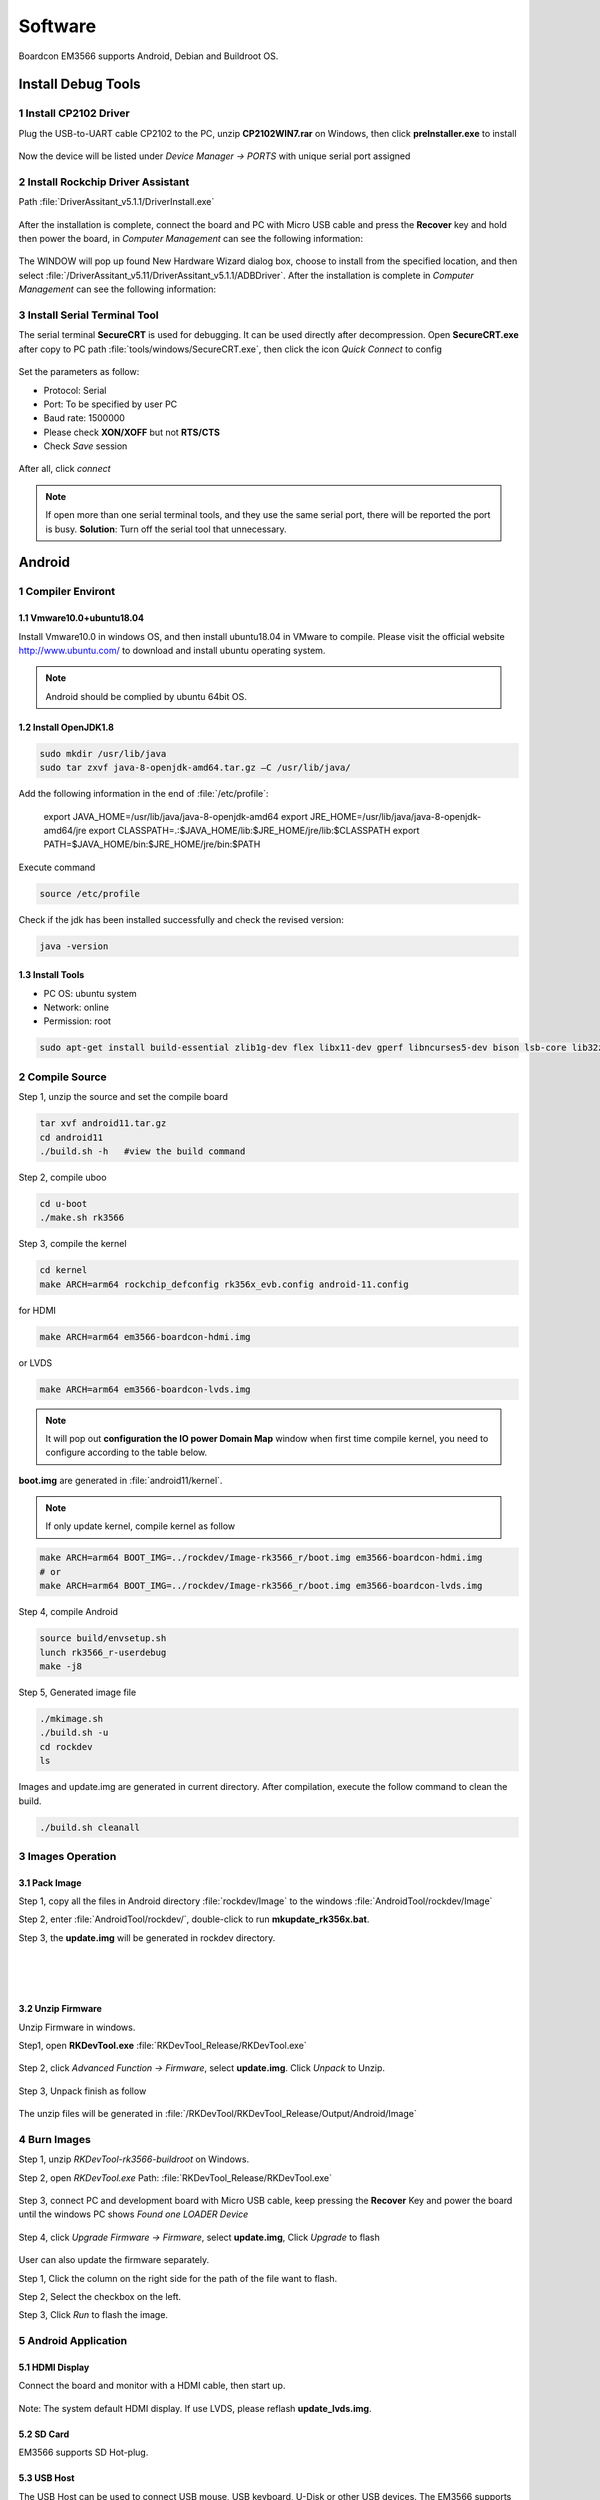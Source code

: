 ========
Software
========

Boardcon EM3566 supports Android, Debian and Buildroot OS. 

Install Debug Tools
===================

1 Install CP2102 Driver  
-----------------------

Plug the USB-to-UART cable CP2102 to the PC, unzip **CP2102WIN7.rar** on Windows, then click **preInstaller.exe** to install

.. figure:: ./image/EM3566_SBC_Android11_figure_17.png
   :alt: Install CP2102
   :width: 472px

.. figure:: ./image/EM3566_SBC_Android11_figure_18.png
   :alt: Install successful

.. figure:: ./image/EM3566_SBC_Android11_figure_19.png
   :alt: unzip files
      
Now the device will be listed under *Device Manager -> PORTS* with unique serial port assigned

.. figure:: ./image/EM3566_SBC_Android11_figure_19.png
   :alt: serial port path

2 Install Rockchip Driver Assistant
-------------------------------------

Path :file:`DriverAssitant_v5.1.1/DriverInstall.exe`

.. figure:: ./image/RK_Driver_Assitant_install-1.png
   :alt: RK_Driver_Assitant_install-1
   :width: 300px
   
.. figure:: ./image/RK_Driver_Assitant_install-2.png
   :alt: RK_Driver_Assitant_install-2
   :width: 300px

After the installation is complete, connect the board and PC with Micro USB cable and press the **Recover** key and hold then power the board, in *Computer Management* can see the following information:

.. figure:: ./image/EM3566_SBC_Android11_figure_22.png
   :alt: serial port path

The WINDOW will pop up found New Hardware Wizard dialog box, choose to install from the specified location, and then select :file:`/DriverAssitant_v5.11/DriverAssitant_v5.1.1/ADBDriver`.
After the installation is complete in *Computer Management* can see the following information:

.. figure:: ./image/EM3566_SBC_Android11_figure_23.png
   :alt: installation complete

3 Install Serial Terminal Tool
-------------------------------

The serial terminal **SecureCRT** is used for debugging. It can be used directly after decompression. 
Open **SecureCRT.exe** after copy to PC path :file:`tools/windows/SecureCRT.exe`, then click the icon *Quick Connect* to config

.. figure:: ./image/EM3566_SBC_Android11_figure_24.png
   :alt: SecureCRT UI

.. figure:: ./image/EM3566_SBC_Android11_figure_25.png
   :alt: Quick Connect

Set the parameters as follow:

- Protocol: Serial
- Port: To be specified by user PC
- Baud rate: 1500000
- Please check **XON/XOFF** but not **RTS/CTS**
- Check *Save* session

.. figure:: ./image/EM3566_SBC_Android11_figure_26.png
   :alt: Set the parameters

After all, click *connect*

.. figure:: ./image/EM3566_SBC_Android11_figure_27.png
   :alt: Connect Serial
 
.. note:: 

 If open more than one serial terminal tools, and they use the same serial port, there will be reported the port is busy.
 **Solution**: Turn off the serial tool that unnecessary.

Android
=========

1 Compiler Environt
--------------------

1.1 Vmware10.0+ubuntu18.04
^^^^^^^^^^^^^^^^^^^^^^^^^^^

Install Vmware10.0 in windows OS, and then install ubuntu18.04 in VMware to compile. Please visit the
official website http://www.ubuntu.com/ to download and install ubuntu operating system.

.. note::

  Android should be complied by ubuntu 64bit OS.

1.2 Install OpenJDK1.8
^^^^^^^^^^^^^^^^^^^^^^^^

.. code-block:: 

 sudo mkdir /usr/lib/java
 sudo tar zxvf java-8-openjdk-amd64.tar.gz –C /usr/lib/java/

Add the following information in the end of :file:`/etc/profile`:

 export JAVA_HOME=/usr/lib/java/java-8-openjdk-amd64
 export JRE_HOME=/usr/lib/java/java-8-openjdk-amd64/jre
 export CLASSPATH=.:$JAVA_HOME/lib:$JRE_HOME/jre/lib:$CLASSPATH
 export PATH=$JAVA_HOME/bin:$JRE_HOME/jre/bin:$PATH

Execute command

.. code-block:: 

 source /etc/profile

Check if the jdk has been installed successfully and check the revised version:

.. code-block:: 

 java -version
 
1.3 Install Tools
^^^^^^^^^^^^^^^^^^

* PC OS: ubuntu system
* Network: online  
* Permission: root

.. code-block:: 

 sudo apt-get install build-essential zlib1g-dev flex libx11-dev gperf libncurses5-dev bison lsb-core lib32z1-dev g++-multilib lib32ncurses5-dev uboot-mkimage g++-4.4-multilib repo git ssh make gcc libssl-dev liblz4-tool expect g++ patchelf chrpath gawk texinfo chrpath diffstat binfmt-support qemu-user-static live-build bison flex fakeroot cmake gcc-multilib g++-multilibdevice-tree-compiler python-pip ncurses-dev pyelftools unzip

2 Compile Source
-----------------

Step 1, unzip the source and set the compile board

.. code-block:: 

 tar xvf android11.tar.gz
 cd android11
 ./build.sh -h   #view the build command

Step 2, compile uboo

.. code-block:: 

 cd u-boot
 ./make.sh rk3566

Step 3, compile the kernel
 
.. code-block:: 

 cd kernel
 make ARCH=arm64 rockchip_defconfig rk356x_evb.config android-11.config

for HDMI

.. code-block:: 

 make ARCH=arm64 em3566-boardcon-hdmi.img 

or LVDS
 
.. code-block:: 

 make ARCH=arm64 em3566-boardcon-lvds.img 
 
.. note::
 It will pop out **configuration the IO power Domain Map** window when first time compile kernel, you need to configure according to the table below.

.. figure:: ./image/IO-power-Domain-Map.png
   :align: center
   :alt: IO-power-Domain-Map
 
**boot.img** are generated in :file:`android11/kernel`.
 
.. Note:: 

 If only update kernel, compile kernel as follow
 
.. code-block:: 

 make ARCH=arm64 BOOT_IMG=../rockdev/Image-rk3566_r/boot.img em3566-boardcon-hdmi.img 
 # or
 make ARCH=arm64 BOOT_IMG=../rockdev/Image-rk3566_r/boot.img em3566-boardcon-lvds.img
 
Step 4, compile Android

.. code-block:: 

 source build/envsetup.sh
 lunch rk3566_r-userdebug
 make -j8

Step 5, Generated image file

.. code-block:: 

 ./mkimage.sh
 ./build.sh -u
 cd rockdev
 ls
 
Images and update.img are generated in current directory. 
After compilation, execute the follow command to clean the build.

.. code-block:: 

 ./build.sh cleanall

3 Images Operation
-------------------

3.1 Pack Image
^^^^^^^^^^^^^^^

Step 1, copy all the files in Android directory :file:`rockdev/Image` to the windows :file:`AndroidTool/rockdev/Image`

Step 2, enter :file:`AndroidTool/rockdev/`, double-click to run **mkupdate_rk356x.bat**.

Step 3, the **update.img** will be generated in rockdev directory.
  
.. figure:: ./image/EM3566_SBC_Android11_figure_5.png
   :align: left
   :alt: Android directory path
   
.. figure:: ./image/EM3566_SBC_Android11_figure_16.png
   :align: left
   :alt: copy files
   
.. figure:: ./image/EM3566_SBC_Android11_figure_7.png
   :align: left
   :alt: run mkupdate_rk356x.bat
   
.. figure:: ./image/EM3566_SBC_Android11_figure_8.png
   :align: center
   :alt: run mkupdate_rk356x.bat print out-1
   
.. figure:: ./image/EM3566_SBC_Android11_figure_9.png
   :align: center
   :alt: run mkupdate_rk356x.bat print out-2
  
.. figure:: ./image/EM3566_SBC_Android11_figure_10.png
   :alt: path
 
.. figure:: ./image/EM3566_SBC_Android11_figure_11.png
   :alt: generated update.img

3.2 Unzip Firmware
^^^^^^^^^^^^^^^^^^^^

Unzip Firmware in windows.

Step1, open **RKDevTool.exe** :file:`RKDevTool_Release/RKDevTool.exe`

.. figure:: ./image/EM3566_SBC_Android11_figure_12.png
   :alt: open RKDevTool.exe
   
Step 2, click *Advanced Function -> Firmware*, select **update.img**. Click *Unpack* to Unzip.

.. figure:: ./image/EM3566_SBC_Android11_figure_13.png
   :alt: Unpack

Step 3, Unpack finish as follow

.. figure:: ./image/EM3566_SBC_Android11_figure_14.png
   :alt: Unpack finish

The unzip files will be generated in :file:`/RKDevTool/RKDevTool_Release/Output/Android/Image`

.. figure:: ./image/EM3566_SBC_Android11_figure_15.png
   :alt: path

.. figure:: ./image/EM3566_SBC_Android11_figure_16.png
   :alt: unzip files

4 Burn Images
--------------

Step 1, unzip *RKDevTool-rk3566-buildroot* on Windows.

Step 2, open *RKDevTool.exe* Path: :file:`RKDevTool_Release/RKDevTool.exe`

.. figure:: ./image/EM3566_SBC_Android11_figure_28.png
   :alt: RKDevTool

Step 3, connect PC and development board with Micro USB cable, keep pressing the **Recover** Key and power the board until the windows PC shows *Found one LOADER Device*

.. figure:: ./image/EM3566_SBC_Android11_figure_29.jpg
   :alt: EM3566
   :align: center
   :width: 350px
   
.. figure:: ./image/EM3566_SBC_Android11_figure_30.png
   :alt: Found one LOADER Device
   
Step 4, click *Upgrade Firmware -> Firmware*, select **update.img**, Click *Upgrade* to flash

.. figure:: ./image/EM3566_SBC_Android11_figure_31.png
   :alt: select update.img
 
.. figure:: ./image/EM3566_SBC_Android11_figure_32.png
   :alt: Upgrade
 
User can also update the firmware separately.

Step 1, Click the column on the right side for the path of the file want to flash.

Step 2, Select the checkbox on the left.

Step 3, Click *Run* to flash the image.

.. figure:: ./image/EM3566_SBC_Android11_figure_33.png
   :alt: Upgrade separately-1

.. figure:: ./image/EM3566_SBC_Android11_figure_34.png
   :alt: Upgrade separately-2

5 Android Application
----------------------

5.1 HDMI Display
^^^^^^^^^^^^^^^^^

Connect the board and monitor with a HDMI cable, then start up.

.. figure:: ./image/EM3566_SBC_Android11_figure_35.jpg
   :alt: HDMI display
   
.. Note::
Note: The system default HDMI display. If use LVDS, please reflash **update_lvds.img**.

5.2 SD Card
^^^^^^^^^^^^

EM3566 supports SD Hot-plug.

.. figure:: ./image/EM3566_SBC_Android11_figure_36.png
   :alt: SD storage-1
   
.. figure:: ./image/EM3566_SBC_Android11_figure_37.png
   :alt: SD storage-2

5.3 USB Host
^^^^^^^^^^^^^

The USB Host can be used to connect USB mouse, USB keyboard, U-Disk or other USB devices. The EM3566 supports USB3.0 by set the SW switch to **OFF OFF**.

.. figure:: ./image/EM3566_SBC_Android11_figure_38.png
   :alt: USB storage

5.4 Vedio Player
^^^^^^^^^^^^^^^^^

Copy video files to SD card or U_disk then insert it to the board. After system boot, open SD_card/U_disk and click video file to play.

.. figure:: ./image/EM3566_SBC_Android11_figure_39.png
   :alt: Vedio player
.. figure:: ./image/EM3566_SBC_Android11_HDMI_OUT.jpg
   :align: center
   :alt: Vedio player

5.5 Ethernet
^^^^^^^^^^^^^

Connect the board and router with an Ethernet cable (default DHCP=Yes). Ping URL/IP at terminal, or open the browser to test Network.

.. code-block:: 

 ping www.boardcon.com

.. figure:: ./image/EM3566_SBC_Android11_figure_41.png
   :alt: Ethernet
.. figure:: ./image/EM3566_SBC_Android11_figure_42.png
   :alt: Ethernet-2
.. figure:: ./image/EM3566_SBC_Android11_Browse_site.jpg
   :align: center
   :alt: Browse_site

5.6 Record
^^^^^^^^^^^

Step 1, open the APP **Sound Recorder** in Android.

Step 2, click **Start** button to recording.

.. figure:: ./image/EM3566_SBC_Android11_figure_44.png
   :alt: recorder
.. figure:: ./image/EM3566_SBC_Android11_record.jpg
   :align: center
   :alt: start record
   
After finish recording, click **Stop** and select **Save** to store file.
Default storage path :file:`Internal Memory/Documents/Records`. If the headset is connected, default headset output, otherwise HDMI output.

.. figure:: ./image/EM3566_SBC_Android11_recording.jpg
   :alt: recording file

5.7 RTC
^^^^^^^^

Execute the command hwclock at CRT terminal 

.. code-block:: 

  hwclock
  
Wait a moment then run *hwclock* again, it can be found the time has changed.

.. figure:: ./image/EM3566_SBC_Android11_figure_47.png
   :alt: RTC test

5.8 WiFi
^^^^^^^^^

Connect the WiFi antenna, then click *Settings -> Network&internet -> Wi-Fi -> turn on*, select the SSID from the list of available networks and enter the password.
After connected, user can ping URL/IP at terminal, or open the browser to test Network.

.. code-block:: 

  ping www.boardcon.com
  
.. figure:: ./image/EM3566_SBC_Android11_figure_48.png
   :alt: settings UI
.. figure:: ./image/EM3566_SBC_Android11_figure_49.png
   :alt: WIFI Setting
.. figure:: ./image/EM3566_SBC_Android11_figure_50.png
   :alt: connect wifi

5.9 Bluetooth
^^^^^^^^^^^^^^

Click *Settings -> Connected devices -> Pair new device*
Select the available device in the list to pair. After pairing, devices can connect with each other automatically

.. figure:: ./image/EM3566_SBC_Android11_figure_54.png
   :alt: Bluetooth Setting
.. figure:: ./image/EM3566_SBC_Android11_figure_52.png
   :alt: BT pair

5.10 Camera
^^^^^^^^^^^^

Connect the camera module (OV13850) to the development board camera0 before power on，then click the camera app to test.

.. figure:: ./image/EM3566_SBC_Android11_figure_53.png
   :alt: Camera icon

.. figure:: ./image/EM3566_SBC_Android11_camera.jpg
   :alt: Camera test

5.11 RS485
^^^^^^^^^^^

Connect the RS485 ports of Board A and B with the test cable. 

.. figure:: ./image/EM3566_SBC_Android11_figure_55.png
   :align: center
   :alt: Connect Board A and B

Open **cmd.exe** of PC (Path: :file:`Test/cmd.exe`). After power on, the PC will report that found new hardware if it never install the usb adb driver :file:`tools/adb`. At this time user need to click **InstallADB(x64).bat** or **InstallADB(x86).bat** to install. 
After install driver, copy the file **com** to :file:`windows C:/Users/Administrator`, then execute the commands at cmd.

.. code-block:: 

 adb root
 adb remount
 adb push com /system  
 adb shell
 chmod 777 /system/com    # Modify COM properties

.. figure:: ./image/EM3566_SBC_Android11_figure_56.png
   :alt: Eexecute commands at cmd

For Board A, execute the follow commands at **Serial terminal A** to set RS485 as Receiver or send. 

.. code-block:: 

 ./system/com /dev/ttyS3 115200 8 0 1 
 
For Board B, execute the follow commands at **Serial terminal B** to set RS485 as Receiver or send. 

.. code-block:: 

  ./system/com /dev/ttyS3 115200 8 0 1 

5.12 RS232
^^^^^^^^^^^

Connect the RS232 RX and TX (UART4 Pin2&Pin3 or UART5 Pin2&Pin3) with the test cable. Execute the follow command to test.

For UART4

.. code-block:: 

  ./system/com /dev/ttyS4 115200 8 0 1 

.. figure:: ./image/EM3566_SBC_Android11_figure_57.png
   :alt: test UART4
 

For UART5

.. code-block:: 

  ./system/com /dev/ttyS5 115200 8 0 1 
 
.. figure:: ./image/EM3566_SBC_Android11_figure_58.png
   :alt: test UART5
 
5.13 M.2 SATA
^^^^^^^^^^^^^^

Format SSD to ext4 file system,then connect to board. Execute the follow command to mount SSD.

.. code-block:: 

   mkdir /data/ssd 
   mount -t ext4 /dev/block/nvme0n1 /data/ssd  
   ls /data/ssd
   
If the SSD has been automatically mounted, execute the follow command to test 

.. code-block:: 

     ls /run/media/nvme0n1 
    
.. figure:: ./image/EM3566_SBC_Android11_figure_59.png
   :alt: test SATA
   
.. figure:: ./image/EM3566_SBC_Android11_figure_1.png
   :alt: test SATA
  
5.14 IR
^^^^^^^^^^^

The EM3566 supports remote control. Connect IR receiver to the IR port. 

.. figure:: ./image/EM3566_SBC_Android11_IR.jpg
   :alt: test IR
   :width: 400px

.. figure:: ./image/EM3566_SBC_Android11_figure_3.jpg
   :alt: test IR
   :width: 200px

Debian
=========

1 Compiler Environment
-----------------------

1.1 Install ubuntu18.04
^^^^^^^^^^^^^^^^^^^^^^^^

Install Vmware10.0 in windows OS, and then install ubuntu18.04 in VMware to compile. Please visit the
official website http://www.ubuntu.com/ to download and install ubuntu operating system.

.. note::

  Debian should be complied by ubuntu 64bit OS.

1.2 Install Tools
^^^^^^^^^^^^^^^^^^

* PC OS: ubuntu system
* Network: online  
* Permission: root

.. code-block:: 

  sudo apt-get install build-essential
  sudo apt-get install zlib1g-dev
  sudo apt-get install flex
  sudo apt-get install libx11-dev
  sudo apt-get install gperf
  sudo apt-get install libncurses5-dev
  sudo apt-get install bison
  sudo apt-get install lsb-core
  sudo apt-get install lib32z1-dev
  sudo apt-get install g++-multilib
  sudo apt-get install lib32ncurses5-dev
  sudo apt-get install uboot-mkimage
  sudo apt-get install g++-4.4-multilib
  sudo apt-get install repo git ssh make gcc libssl-dev liblz4-tool
  sudo apt-get install expect g++ patchelf chrpath gawk texinfo chrpath diffstat binfmt-support
  sudo apt-get install qemu-user-static live-build bison flex fakeroot cmake gcc-multilib g++-multilib 
  sudo apt-get install device-tree-compiler python-pip ncurses-dev pyelftools unzip

2 Compile Source
-----------------
Step 1, unzip the source and set the compile board

.. code-block:: 

  tar xvf rk3566_linux_source.tar.bz2
  cd rk3566_linux_source\
  ./build.sh -h             # view the build command
  ./build.sh device/rockchip/rk356x/BoardConfig-rk3566-evb2-lp4x-v10.mk
 
Step 2, compile uboot

.. code-block:: 

   ./build.sh uboot 
   
Step 3, compile the kernel

.. code-block:: 

   ./build.sh kernel
   
.. note::
 It will pop out **configuration the IO power Domain Map** window when first time compile kernel, you need to configure according to the table below.

.. figure:: ./image/IO-power-Domain-Map.png
   :align: center
   :alt: IO-power-Domain-Map

**kernel.img, resource.img and boot.img** are generated in :file:`rk3566_linux_source/kernel`.

If want to configure the kernel, do it as below:

.. code-block:: 

   cd kernel
   make ARCH=arm64 menuconfig
   
Kernel use default config file is :file:`kernel/arch/arm64/config/rockchip_linux_defconfig` 

After reconfigure the kernel, please use the file :file:`kernel/.config` to replace :file:`rockchip_linux_defconfig` 

Step 4, compile recovery

.. code-block:: 

  ./build.sh recovery
  
Step 5, compile debian (Note: Compile debian need to use super user)

.. code-block:: 

  sudo tar xvf debian.tar.bz2
  sudo ./build.sh debian	
  
After compile, it will get  **linaro-rootfs.img** in the debian directory.
The directory :file:`debian/binary` is compile debian source get target file. If want to add files to debian system, please add to :file:`binary/` corresponding folder, and then use below command get **linaro-rootfs.img**:

.. code-block:: 

  sudo ./mk-image.sh
  mv linaro-rootfs.img rootfs.img
  
The file **rootfst.img** is finally that use to burn to board. 

Step 6, Generated other image file

.. code-block:: 

  ./mkfirmware.sh
  cd rockdev
  
Images are generated in current directory. 

After compilation, execute the follow command to clean the build.

.. code-block:: 

  ./build.sh cleanall

3 Images Operation
-------------------

3.1 Pack Image
^^^^^^^^^^^^^^^

Step 1, copy all the files in :file:`rk3566_linux_source/rockdev/Image` to the windows :file:`RKDevTool/rockdev/Image'

Step 2, enter :file:`RKDevTool/rockdev/`, double-click to run **mkupdate.bat**.

Step 3, the **update.img** will be generated in **rockdev** directory.

.. figure:: ./image/EM3566_Debian_3.jpg
   :alt: copy all files

.. figure:: ./image/EM3566_Debian_31.png
   :alt: Pack Image-1
   
.. figure:: ./image/EM3566_Debian_32.png
   :alt: Pack Image-2

.. figure:: ./image/EM3566_Debian_33.png
   :alt: Image path
     
3.2 Unzip Firmware
^^^^^^^^^^^^^^^^^^^

Unzip Firmware in windows.
Step 1, open **RKDevTool.exe** Path: :file:`RKDevTool_Release/RKDevTool.exe`

.. figure:: ./image/EM3566_Debian_34.png
   :alt: RKDevTool
   
Step 2, click *Advanced Function -> Firmware*, select **update.img**. Click *Unpack* to unzip.

.. figure:: ./image/EM3566_Debian_35.png
   :alt: Unpack

Unpack finish.

.. figure:: ./image/EM3566_Debian_36.png
   :alt: Unpack finish

The unzip files will be generated in :file:`/RKDevTool/RKDevTool_Release/Output/Android/Image`.

.. figure:: ./image/EM3566_Debian_37.png
   :alt: unzip files path

4 Burn Images
--------------

Step 1, unzip **RKDevTool.rar** on Windows.

Step 2, open **RKDevTool.exe**  Path: :file:`RKDevTool_Release/RKDevTool.exe`

.. figure:: ./image/EM3566_Debian_38.png
   :alt: open RKDevTool

Step 3, connect PC and development board with Micro USB cable, keep pressing the **Recover** Key and power the board until the windows PC shows *Found one LOADER Device* release the **Recover** Key.

.. figure:: ./image/EM3566_SBC_Android11_figure_29.jpg
   :alt: connect PC and development board
   
.. figure:: ./image/EM3566_Debian_2.png
   :alt: Found one LOADER Device
   
Step 4, click *Upgrade Firmware -> Firmware*, select **update.img**. Click *Upgrade* to flash.

.. figure:: ./image/EM3566_Debian_4.png
   :alt: select update.img
   
.. figure:: ./image/EM3566_Debian_5.png
   :alt: Upgrade
   
User can also update the firmware separately.

Step 1, Click the column on the right side for the path of the file want to flash.

Step 2, Select the checkbox on the left.

Step 3, Click "Run" to flash the image.

   
.. figure:: ./image/EM3566_Debian_6.png
   :alt: choose files and  check
   
.. figure:: ./image/EM3566_Debian_7.png
   :alt: flash
   
.. figure:: ./image/EM3566_Debian_8.png
   :alt: Download image ok

5 Debian Application
--------------------

5.1 HDMI Display
^^^^^^^^^^^^^^^^^
Connect the board and monitor with a HDMI cable, then start up.

.. figure:: ./image/EM3566_Debian_1.jpg
   :alt: HDMI output

.. Note::

 Note: The system default HDMI display. If use LVDS, please reflash update_lvds.img, or boot-mipi.img for MIPI LCD.

5.2 SD Card
^^^^^^^^^^^^^
EM3566 supports SD Hot-plug. 

.. figure:: ./image/EM3566_Debian_9.png
   :alt: SD test-1
   
.. figure:: ./image/EM3566_Debian_10.png
   :alt: SD test-2

5.3 USB Host
^^^^^^^^^^^^^
The USB Host can be used to connect USB mouse, USB keyboard, U-Disk or other USB devices.

.. figure:: ./image/EM3566_Debian_11.png
   :alt: USB Host Test

5.4 Video Player
^^^^^^^^^^^^^^^^^

Copy video file (eg. test.mp4) to SD card or U_disk, then insert it to the board. After system boot open  SD card or U_disk，copy test.mp4 to :file:`usr/local` and execute follow command to play.

Test 1920x1080

.. code-block:: 

  ./usr/local/bin/test_dec-gst.sh
  # or
  gst-play-1.0 --flags=3 --videosink=xvimagesink /usr/local/test.mp4
  
.. figure:: ./image/EM3566_Debian_12.png
   :alt: Test 1920x1080
   
.. figure:: ./image/EM3566_Debian_13.jpg
   :alt: Test 1920x1080
 
Test 4K(max-fps to 50fps)

.. code-block:: 

  echo performance | tee $(find /sys/devices -name *governor)
  echo 400000000 > /sys/kernel/debug/clk/aclk_rkvdec/clk_rate
  export GST_DEBUG=fpsdisplaysink:10
  export KMSSINK_DISABLE_VSYNC=1
  export GST_MPP_VIDEODEC_DEFAULT_ARM_AFBC=1
  GST_DEBUG=fpsdisplaysink:5 gst-play-1.0 /media/linaro/TEST/test.mp4 --flags=3 --use-playbin3 --videosink="fpsdisplaysink  text-overlay=false video-sink=\"kmssink plane-id=87\" sync=false"

.. figure:: ./image/EM3566_Debian_14.png
   :alt: Test 4K
   
5.5 Ethernet
^^^^^^^^^^^^^

Connect the Board and router with an Ethernet cable (default DHCP=Yes). User can ping URL/IP at terminal, or open the browser to test Network.

.. code-block:: 

  ping www.boardcon.com
  
.. figure:: ./image/EM3566_Debian_15.png
   :alt: check eth0 up
   
.. figure:: ./image/EM3566_Debian_16.png
   :alt: ping IP
    
.. figure:: ./image/EM3566_Debian_17.jpg
   :alt: browse site
 
5.6 Record
^^^^^^^^^^^^

.. code-block:: 

   aplay -l               # View sound card devices
   arecord -Dhw:1,0 -d 10 -f cd -r 44100 -c 2 -t wav test.wav     # recording
   
for HDMI output 

.. code-block:: 

   aplay test.wav 
   
for earphone output
                
.. code-block:: 

    aplay -Dhw:1,0 test.wav 

5.7 RTC
^^^^^^^^^

Execute the command hwclock at CRT terminal 

.. code-block:: 

  hwclock
  
Wait a moment then run *hwclock* again, it can be found the time has changed.

.. figure:: ./image/EM3566_Debian_18.png
   :alt: RTC test


5.8 WiFi
^^^^^^^^^^

Connect the WiFi antenna, then click the network icon in the lower right corner of the UI interface, select the SSID from the list of available networks and enter the password.
After connected, user can ping URL/IP at terminal.

.. code-block:: 

  ping www.boardcon.com
  
.. figure:: ./image/EM3566_Debian_19.png
   :alt: WiFI test

.. figure:: ./image/EM3566_Debian_20.png
   :alt: input password

5.9 Bluetooth
^^^^^^^^^^^^^^^^^^^^^^^^

Open Buletooth

.. code-block:: 

  bt_load_rtk_firmware

.. figure:: ./image/EM3566_Debian_21.png
   :alt: Open Buletooth
   
Click the Buletooth icon in the lower right corner of the UI, select the available device in the list to pair.  

.. figure:: ./image/EM3566_Debian_22.png
   :alt: Buletooth test
 
.. figure:: ./image/EM3566_Debian_23.png
   :alt: BT pair

5.10 SATA
^^^^^^^^^^^^

.. warning::

 Hot-plug is not supported for SATA. Please connect the SATA to the development board before power on.
 
The system is default USB3.0 mode. Please reflash boot-sata.img before test. 

Set the SW switch to SATA mode: ON ON 

Execute follow command to mount.

.. code-block:: 

  mount /dev/sda1 /mnt
  ls
  
.. figure:: ./image/EM3566_Debian_24.png
   :alt: SATA test

5.11 RS485
^^^^^^^^^^^^
Connect the RS485 ports of Board A and B with the test cable. 

.. figure:: ./image/EM3566_SBC_Android11_figure_55.png
   :align: center
   :alt: Connect Board A and B

Copy the file **com** to the SD card, then insert the card into the board and powered on. After the system booting, execute the commands to copy the **com** from the SD card to the board.

.. code-block:: 

  cp /media/linaro/B412-0218/com /
  ls
  chmod 777 com    # Modify COM properties

For Board A, execute the follow commands at **Serial terminal A** to set RS485 as Receiver or Transmitter. 

.. code-block:: 

 ./com /dev/ttyS3 115200 8 0 1 
 
For Board B, execute the follow commands at **Serial terminal B** to set RS485 as Receiver or Transmitter. 

.. code-block:: 

  ./com /dev/ttyS3 115200 8 0 1 

5.12 UART
^^^^^^^^^^^

Connect the UARTs RX and TX with the test cable. Execute the follow command to test.

.. code-block:: 

  ./com /dev/ttyS4 115200 8 0 1      # Test UART4
  ./com /dev/ttyS5 115200 8 0 1      # Test UART5

.. figure:: ./image/EM3566_Debian_25.png
   :alt: test UART
 
5.13 M.2 SATA
^^^^^^^^^^^^^^

Format SSD to ext4 file system on ubuntu system before test: 

.. code-block::

  mke2fs -t ext4 /dev/block/nvme0n1 
  
Then connect the SSD to board. Execute the follow command to mount. 

.. code-block::

 mkdir /mnt/ssd 
 mount -t ext4 /dev/nvme0n1 /mnt/ssd 
 ls /mnt/ssd

.. figure:: ./image/EM3566_Debian_26.png
   :alt: test SSD

5.14 4G (EC25/EC20 model)
^^^^^^^^^^^^^^^^^^^^^^^^

.. code-block::

 ifconfig eth0 down 
 cd  /etc/ppp/peers
 pppd call quectel-ppp & 
 ping www.boardcon.com

.. figure:: ./image/EM3566_Debian_27.png
   :alt: test 4G
   
.. figure:: ./image/EM3566_Debian_28.png
   :alt: test 4G

.. figure:: ./image/EM3566_Debian_29.png
   :alt: test 4G
   
5.15 IR
^^^^^^^^^^^^^^^^^^^^^^^^

Connect IR receiver to the IR connector then power on. Execute follow command to test.

.. code-block::
   cat /dev/input/event0
   
.. figure:: ./image/EM3566_Debian_30.png
   :alt: test IR

.. figure:: ./image/EEM3566_SBC_Android11_IR.jpg
   :alt: connect IR
  
Buildroot
=========

1 Compiler Environment
-----------------------

1.1 Install ubuntu18.04
^^^^^^^^^^^^^^^^^^^^^^^^

Install Vmware10.0 in windows OS, and then install ubuntu18.04 in VMware to compile. Please visit the
official website http://www.ubuntu.com/ to download and install ubuntu operating system.

.. note::

  Buildroot should be complied by ubuntu 64bit OS.
  
1.2 Install OpenJDK1.8
^^^^^^^^^^^^^^^^^^^^^^^^

.. code-block::
  sudo mkdir /usr/lib/java
  sudo tar zxvf java-8-openjdk-amd64.tar.gz –C /usr/lib/java/
  
Add the following information in the end of :file:`/etc/profile`:

 export JAVA_HOME=/usr/lib/java/java-8-openjdk-amd64
 export JRE_HOME=/usr/lib/java/java-8-openjdk-amd64/jre
 export CLASSPATH=.:$JAVA_HOME/lib:$JRE_HOME/jre/lib:$CLASSPATH
 export PATH=$JAVA_HOME/bin:$JRE_HOME/jre/bin:$PATH

.. code-block::
  
  source /etc/profile
  
Check if the jdk has been installed successfully and view the revised version
  
.. code-block::
   
   java -version
  
1.3 Install Tools
^^^^^^^^^^^^^^^^^

* PC OS: ubuntu system
* Network: online  
* Permission: root

.. code-block::
  
  sudo apt-get install build-essential
  sudo apt-get install zlib1g-dev
  sudo apt-get install flex
  sudo apt-get install libx11-dev
  sudo apt-get install gperf
  sudo apt-get install libncurses5-dev
  sudo apt-get install bison
  sudo apt-get install lsb-core
  sudo apt-get install lib32z1-dev
  sudo apt-get install g++-multilib
  sudo apt-get install lib32ncurses5-dev
  sudo apt-get install uboot-mkimage
  sudo apt-get install g++-4.4-multilib
  sudo apt-get install repo git ssh make gcc libssl-dev liblz4-tool
  sudo apt-get install expect g++ patchelf chrpath gawk texinfo chrpath diffstat binfmt-support
  sudo apt-get install qemu-user-static live-build bison flex fakeroot cmake gcc-multilib g++-multilib 
  sudo apt-get install device-tree-compiler python-pip ncurses-dev pyelftools unzip

2 Compile Source
-----------------

Step 1, unzip the source and set the compile board

.. code-block::

  tar xvf rk3566_linux_source.tar.bz2
  cd rk3566_linux_source\
  ./build.sh -h             # view the build command
  ./build.sh device/rockchip/rk356x/BoardConfig-rk3566-evb2-lp4x-v10.mk
  
Step 2, compile uboot

.. code-block::

  ./build.sh uboot 
  
Step 3, compile the kernel

.. code-block::
   ./build.sh kernel

.. note::
 It will pop out **configuration the IO power Domain Map** window when first time compile kernel, you need to configure according to the table below.

.. figure:: ./image/IO-power-Domain-Map.png
   :align: center
   :alt: IO-power-Domain-Map
   
**kernel.img, resource.img and boot.img** are generated in :file:`rk3566_linux_source/kernel` 

Step 4, compile recovery

.. code-block::

   ./build.sh recovery

Step 5, compile buildroot

.. code-block::

   ./build.sh buildroot	
   # or
   ./build.sh rootfs

Step 6, Generated image file

.. code-block::

  ./mkfirmware.sh
  cd rockdev
  ls

Images are generated in current directory. 

After compilation, execute the follow command to clean the build.

.. code-block::

  ./build.sh cleanall

3 Images Operation
-------------------

3.1 Pack Image
^^^^^^^^^^^^^^

Step 1, copy all the files in Buildroot directory :file:`rockdev/Image` to the windows :file:`RKDevTool-rk3566-buildroot/rockdev/Image`

Step 2, enter :file:`RKDevTool-rk3566-buildroot/rockdev/`, double-click to run **mkupdate.bat**.

Step 3, the **update.img** will be generated in rockdev directory.

.. figure:: ./image/EM3566_Buildroot_Pack_Image-1.png
   :align: center
   :alt: IO-power-Domain-Map  

4 Burn Images
-------------

5 Buildroot Application
-----------------------
